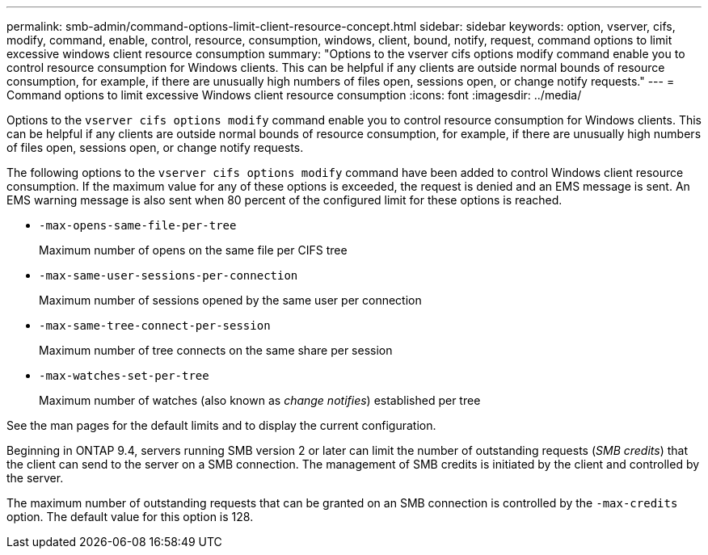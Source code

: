 ---
permalink: smb-admin/command-options-limit-client-resource-concept.html
sidebar: sidebar
keywords: option, vserver, cifs, modify, command, enable, control, resource, consumption, windows, client, bound, notify, request, command options to limit excessive windows client resource consumption
summary: "Options to the vserver cifs options modify command enable you to control resource consumption for Windows clients. This can be helpful if any clients are outside normal bounds of resource consumption, for example, if there are unusually high numbers of files open, sessions open, or change notify requests."
---
= Command options to limit excessive Windows client resource consumption
:icons: font
:imagesdir: ../media/

[.lead]
Options to the `vserver cifs options modify` command enable you to control resource consumption for Windows clients. This can be helpful if any clients are outside normal bounds of resource consumption, for example, if there are unusually high numbers of files open, sessions open, or change notify requests.

The following options to the `vserver cifs options modify` command have been added to control Windows client resource consumption. If the maximum value for any of these options is exceeded, the request is denied and an EMS message is sent. An EMS warning message is also sent when 80 percent of the configured limit for these options is reached.

* `-max-opens-same-file-per-tree`
+
Maximum number of opens on the same file per CIFS tree

* `-max-same-user-sessions-per-connection`
+
Maximum number of sessions opened by the same user per connection

* `-max-same-tree-connect-per-session`
+
Maximum number of tree connects on the same share per session

* `-max-watches-set-per-tree`
+
Maximum number of watches (also known as _change notifies_) established per tree

See the man pages for the default limits and to display the current configuration.

Beginning in ONTAP 9.4, servers running SMB version 2 or later can limit the number of outstanding requests (_SMB credits_) that the client can send to the server on a SMB connection. The management of SMB credits is initiated by the client and controlled by the server.

The maximum number of outstanding requests that can be granted on an SMB connection is controlled by the `-max-credits` option. The default value for this option is 128.
